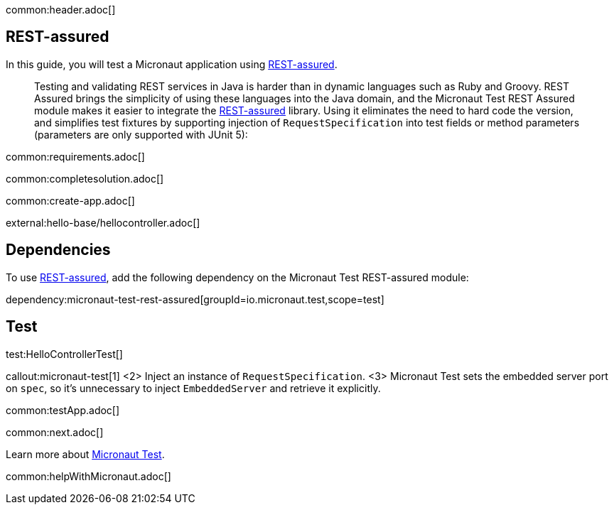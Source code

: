 common:header.adoc[]

== REST-assured

In this guide, you will test a Micronaut application using https://rest-assured.io[REST-assured].

____
Testing and validating REST services in Java is harder than in dynamic languages such as Ruby and Groovy. REST Assured brings the simplicity of using these languages into the Java domain, and the Micronaut Test REST Assured module makes it easier to integrate the https://rest-assured.io[REST-assured] library. Using it eliminates the need to hard code the version, and simplifies test fixtures by supporting injection of `RequestSpecification` into test fields or method parameters (parameters are only supported with JUnit 5):
____


common:requirements.adoc[]

common:completesolution.adoc[]

common:create-app.adoc[]

external:hello-base/hellocontroller.adoc[]

== Dependencies

To use https://rest-assured.io[REST-assured], add the following dependency on the Micronaut Test REST-assured module:

dependency:micronaut-test-rest-assured[groupId=io.micronaut.test,scope=test]

== Test

test:HelloControllerTest[]

callout:micronaut-test[1]
<2> Inject an instance of `RequestSpecification`.
<3> Micronaut Test sets the embedded server port on `spec`, so it's unnecessary to inject `EmbeddedServer` and retrieve it explicitly.

common:testApp.adoc[]

common:next.adoc[]

Learn more about https://micronaut-projects.github.io/micronaut-test/latest/guide/[Micronaut Test].

common:helpWithMicronaut.adoc[]
